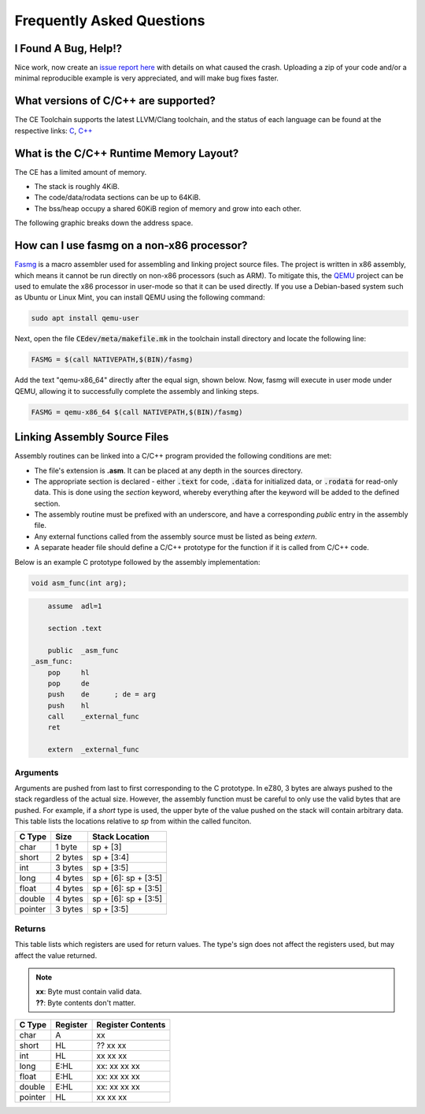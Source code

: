 .. _faq:

Frequently Asked Questions
==========================

I Found A Bug, Help!?
---------------------

Nice work, now create an `issue report here <https://github.com/CE-Programming/toolchain/issues>`_ with details on what caused the crash.
Uploading a zip of your code and/or a minimal reproducible example is very appreciated, and will make bug fixes faster.

What versions of C/C++ are supported?
-------------------------------------

The CE Toolchain supports the latest LLVM/Clang toolchain, and the status of each language can be found at the respective links: `C <https://clang.llvm.org/c_status.html>`_, `C++ <https://clang.llvm.org/cxx_status.html>`_

What is the C/C++ Runtime Memory Layout?
----------------------------------------

The CE has a limited amount of memory.

- The stack is roughly 4KiB.
- The code/data/rodata sections can be up to 64KiB.
- The bss/heap occupy a shared 60KiB region of memory and grow into each other.

The following graphic breaks down the address space.

.. image:: images/mem_layout.png
   :align: center

How can I use fasmg on a non-x86 processor?
-------------------------------------------

`Fasmg <https://flatassembler.net/docs.php?article=fasmg>`_ is a macro assembler used for assembling and linking project source files.
The project is written in x86 assembly, which means it cannot be run directly on non-x86 processors (such as ARM).
To mitigate this, the `QEMU <https://www.qemu.org>`_ project can be used to emulate the x86 processor in user-mode so that it can be
used directly. If you use a Debian-based system such as Ubuntu or Linux Mint, you can install QEMU using the following command:

.. code-block:: bash

    sudo apt install qemu-user

Next, open the file :code:`CEdev/meta/makefile.mk` in the toolchain install directory and locate the following line:

.. code-block:: makefile

    FASMG = $(call NATIVEPATH,$(BIN)/fasmg)

Add the text "qemu-x86_64" directly after the equal sign, shown below.
Now, fasmg will execute in user mode under QEMU, allowing it to successfully complete the assembly and linking steps.

.. code-block:: makefile

    FASMG = qemu-x86_64 $(call NATIVEPATH,$(BIN)/fasmg)

Linking Assembly Source Files
-----------------------------

Assembly routines can be linked into a C/C++ program provided the following conditions are met:

- The file's extension is **.asm**. It can be placed at any depth in the sources directory.
- The appropriate section is declared - either :code:`.text` for code, :code:`.data` for initialized data, or :code:`.rodata` for read-only data.
  This is done using the `section` keyword, whereby everything after the keyword will be added to the defined section.
- The assembly routine must be prefixed with an underscore, and have a corresponding `public` entry in the assembly file.
- Any external functions called from the assembly source must be listed as being `extern`.
- A separate header file should define a C/C++ prototype for the function if it is called from C/C++ code.

Below is an example C prototype followed by the assembly implementation:

.. code-block:: c

    void asm_func(int arg);

.. code-block::

    	assume	adl=1

	section	.text

    	public	_asm_func
    _asm_func:
    	pop	hl
    	pop	de
    	push	de	; de = arg
    	push	hl
	call	_external_func
    	ret

    	extern	_external_func

Arguments
~~~~~~~~~

Arguments are pushed from last to first corresponding to the C prototype.
In eZ80, 3 bytes are always pushed to the stack regardless of the actual size.
However, the assembly function must be careful to only use the valid bytes that are pushed.
For example, if a *short* type is used, the upper byte of the value pushed on the stack will contain arbitrary data.
This table lists the locations relative to *sp* from within the called funciton.

+------------+------------+----------------------+
| C Type     | Size       | Stack Location       |
+============+============+======================+
| char       | 1 byte     | sp + [3]             |
+------------+------------+----------------------+
| short      | 2 bytes    | sp + [3:4]           |
+------------+------------+----------------------+
| int        | 3 bytes    | sp + [3:5]           |
+------------+------------+----------------------+
| long       | 4 bytes    | sp + [6]: sp + [3:5] |
+------------+------------+----------------------+
| float      | 4 bytes    | sp + [6]: sp + [3:5] |
+------------+------------+----------------------+
| double     | 4 bytes    | sp + [6]: sp + [3:5] |
+------------+------------+----------------------+
| pointer    | 3 bytes    | sp + [3:5]           |
+------------+------------+----------------------+


Returns
~~~~~~~

This table lists which registers are used for return values.
The type's sign does not affect the registers used, but may affect the value returned.

.. note::

    | **xx**: Byte must contain valid data.
    | **??**: Byte contents don't matter.

+------------+------------+-------------------+
| C Type     | Register   | Register Contents |
+============+============+===================+
| char       | A          | xx                |
+------------+------------+-------------------+
| short      | HL         | ?? xx xx          |
+------------+------------+-------------------+
| int        | HL         | xx xx xx          |
+------------+------------+-------------------+
| long       | E:HL       | xx: xx xx xx      |
+------------+------------+-------------------+
| float      | E:HL       | xx: xx xx xx      |
+------------+------------+-------------------+
| double     | E:HL       | xx: xx xx xx      |
+------------+------------+-------------------+
| pointer    | HL         | xx xx xx          |
+------------+------------+-------------------+
